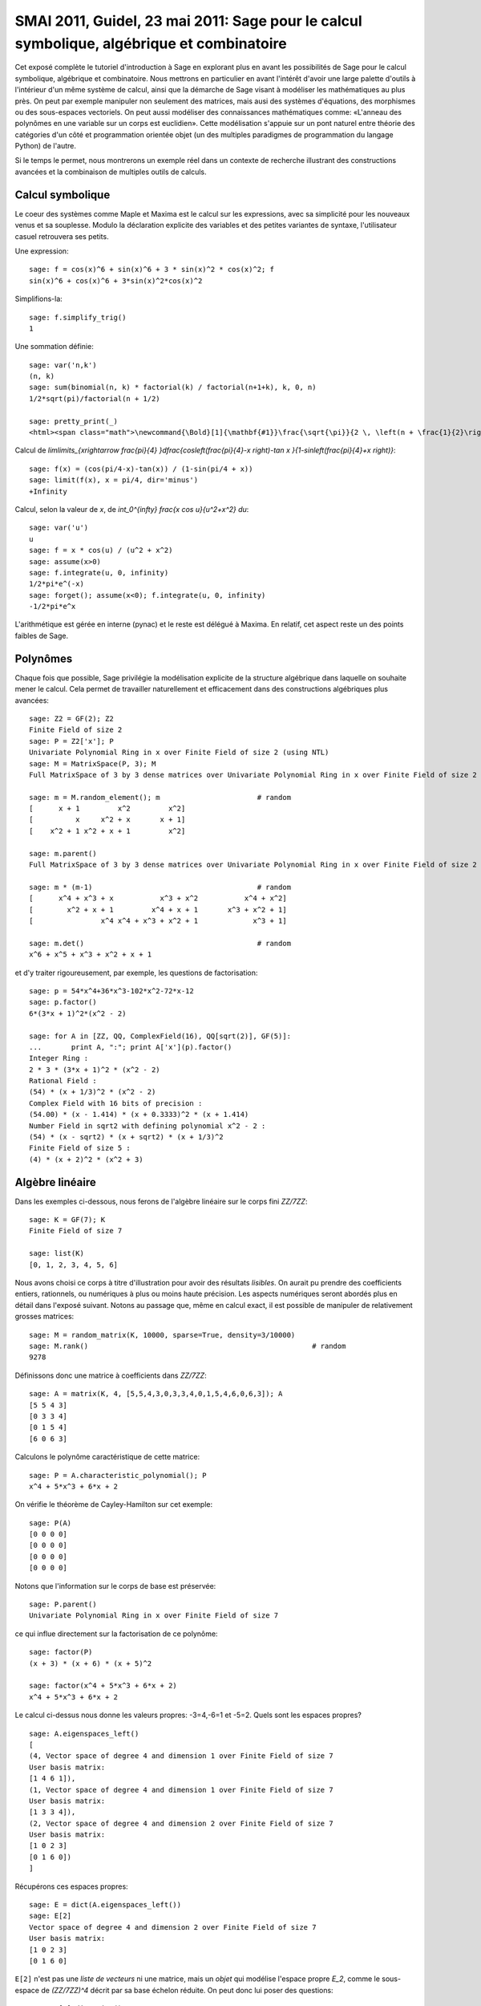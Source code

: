 .. _demo.2011-05-23-SMAI:

==========================================================================================
SMAI 2011, Guidel, 23 mai 2011: Sage pour le calcul symbolique, algébrique et combinatoire
==========================================================================================

.. MODULEAUTHOR:: Nicolas M. Thiéry <nthiery at users.sf.net>,
    avec de nombreux exemples tirés de *«Calcul Mathématique avec Sage»*

Cet exposé complète le tutoriel d'introduction à Sage en explorant
plus en avant les possibilités de Sage pour le calcul symbolique,
algébrique et combinatoire. Nous mettrons en particulier en avant
l'intérêt d'avoir une large palette d'outils à l'intérieur d'un même
système de calcul, ainsi que la démarche de Sage visant à modéliser
les mathématiques au plus près. On peut par exemple manipuler non
seulement des matrices, mais ausi des systèmes d'équations, des
morphismes ou des sous-espaces vectoriels. On peut aussi modéliser des
connaissances mathématiques comme: «L'anneau des polynômes en une
variable sur un corps est euclidien». Cette modélisation s'appuie sur
un pont naturel entre théorie des catégories d'un côté et
programmation orientée objet (un des multiples paradigmes de
programmation du langage Python) de l'autre.

Si le temps le permet, nous montrerons un exemple réel dans un
contexte de recherche illustrant des constructions avancées et la
combinaison de multiples outils de calculs.

.. linkall

Calcul symbolique
=================

Le coeur des systèmes comme Maple et Maxima est le calcul sur les
expressions, avec sa simplicité pour les nouveaux venus et sa
souplesse.  Modulo la déclaration explicite des variables et des
petites variantes de syntaxe, l'utilisateur casuel retrouvera ses
petits.

Une expression::

    sage: f = cos(x)^6 + sin(x)^6 + 3 * sin(x)^2 * cos(x)^2; f
    sin(x)^6 + cos(x)^6 + 3*sin(x)^2*cos(x)^2

Simplifions-la::

    sage: f.simplify_trig()
    1


Une sommation définie::

    sage: var('n,k')
    (n, k)
    sage: sum(binomial(n, k) * factorial(k) / factorial(n+1+k), k, 0, n)
    1/2*sqrt(pi)/factorial(n + 1/2)

    sage: pretty_print(_)
    <html><span class="math">\newcommand{\Bold}[1]{\mathbf{#1}}\frac{\sqrt{\pi}}{2 \, \left(n + \frac{1}{2}\right)!}</span></html>

Calcul de `\lim\limits_{x\rightarrow \frac{\pi}{4} }\dfrac{\cos\left(\frac{\pi}{4}-x \right)-\tan x }{1-\sin\left(\frac{\pi}{4}+x \right)}`::

    sage: f(x) = (cos(pi/4-x)-tan(x)) / (1-sin(pi/4 + x))
    sage: limit(f(x), x = pi/4, dir='minus')
    +Infinity

Calcul, selon la valeur de `x`, de `\int_0^{\infty} \frac{x \cos u}{u^2+x^2} du`::

    sage: var('u')
    u
    sage: f = x * cos(u) / (u^2 + x^2)
    sage: assume(x>0)
    sage: f.integrate(u, 0, infinity)
    1/2*pi*e^(-x)
    sage: forget(); assume(x<0); f.integrate(u, 0, infinity)
    -1/2*pi*e^x

L'arithmétique est gérée en interne (pynac) et le reste est délégué à
Maxima. En relatif, cet aspect reste un des points faibles de Sage.

Polynômes
=========

Chaque fois que possible, Sage privilégie la modélisation explicite de
la structure algébrique dans laquelle on souhaite mener le
calcul. Cela permet de travailler naturellement et efficacement dans
des constructions algébriques plus avancées::

    sage: Z2 = GF(2); Z2
    Finite Field of size 2
    sage: P = Z2['x']; P
    Univariate Polynomial Ring in x over Finite Field of size 2 (using NTL)
    sage: M = MatrixSpace(P, 3); M
    Full MatrixSpace of 3 by 3 dense matrices over Univariate Polynomial Ring in x over Finite Field of size 2 (using NTL)

    sage: m = M.random_element(); m                       # random
    [      x + 1         x^2         x^2]
    [          x     x^2 + x       x + 1]
    [    x^2 + 1 x^2 + x + 1         x^2]

    sage: m.parent()
    Full MatrixSpace of 3 by 3 dense matrices over Univariate Polynomial Ring in x over Finite Field of size 2 (using NTL)

    sage: m * (m-1)                                       # random
    [      x^4 + x^3 + x           x^3 + x^2           x^4 + x^2]
    [        x^2 + x + 1         x^4 + x + 1       x^3 + x^2 + 1]
    [                x^4 x^4 + x^3 + x^2 + 1             x^3 + 1]

    sage: m.det()                                         # random
    x^6 + x^5 + x^3 + x^2 + x + 1

et d'y traiter rigoureusement, par exemple, les questions de
factorisation::

    sage: p = 54*x^4+36*x^3-102*x^2-72*x-12
    sage: p.factor()
    6*(3*x + 1)^2*(x^2 - 2)

    sage: for A in [ZZ, QQ, ComplexField(16), QQ[sqrt(2)], GF(5)]:
    ...       print A, ":"; print A['x'](p).factor()
    Integer Ring :
    2 * 3 * (3*x + 1)^2 * (x^2 - 2)
    Rational Field :
    (54) * (x + 1/3)^2 * (x^2 - 2)
    Complex Field with 16 bits of precision :
    (54.00) * (x - 1.414) * (x + 0.3333)^2 * (x + 1.414)
    Number Field in sqrt2 with defining polynomial x^2 - 2 :
    (54) * (x - sqrt2) * (x + sqrt2) * (x + 1/3)^2
    Finite Field of size 5 :
    (4) * (x + 2)^2 * (x^2 + 3)

Algèbre linéaire
================

Dans les exemples ci-dessous, nous ferons de l'algèbre linéaire sur le
corps fini `\ZZ/7\ZZ`::

    sage: K = GF(7); K
    Finite Field of size 7

    sage: list(K)
    [0, 1, 2, 3, 4, 5, 6]

Nous avons choisi ce corps à titre d'illustration pour avoir des
résultats *lisibles*. On aurait pu prendre des coefficients entiers,
rationnels, ou numériques à plus ou moins haute précision. Les aspects
numériques seront abordés plus en détail dans l'exposé suivant. Notons
au passage que, même en calcul exact, il est possible de manipuler de
relativement grosses matrices::

    sage: M = random_matrix(K, 10000, sparse=True, density=3/10000)
    sage: M.rank()                                                     # random
    9278

.. .. todo:: demonstration de M.visualize_structure()

Définissons donc une matrice à coefficients dans `\ZZ/7\ZZ`::

    sage: A = matrix(K, 4, [5,5,4,3,0,3,3,4,0,1,5,4,6,0,6,3]); A
    [5 5 4 3]
    [0 3 3 4]
    [0 1 5 4]
    [6 0 6 3]

Calculons le polynôme caractéristique de cette matrice::

    sage: P = A.characteristic_polynomial(); P
    x^4 + 5*x^3 + 6*x + 2

On vérifie le théorème de Cayley-Hamilton sur cet exemple::

    sage: P(A)
    [0 0 0 0]
    [0 0 0 0]
    [0 0 0 0]
    [0 0 0 0]

Notons que l'information sur le corps de base est préservée::

    sage: P.parent()
    Univariate Polynomial Ring in x over Finite Field of size 7

ce qui influe directement sur la factorisation de ce polynôme::

    sage: factor(P)
    (x + 3) * (x + 6) * (x + 5)^2

    sage: factor(x^4 + 5*x^3 + 6*x + 2)
    x^4 + 5*x^3 + 6*x + 2

Le calcul ci-dessus nous donne les valeurs propres: -3=4,-6=1 et -5=2.
Quels sont les espaces propres?

::

    sage: A.eigenspaces_left()
    [
    (4, Vector space of degree 4 and dimension 1 over Finite Field of size 7
    User basis matrix:
    [1 4 6 1]),
    (1, Vector space of degree 4 and dimension 1 over Finite Field of size 7
    User basis matrix:
    [1 3 3 4]),
    (2, Vector space of degree 4 and dimension 2 over Finite Field of size 7
    User basis matrix:
    [1 0 2 3]
    [0 1 6 0])
    ]

Récupérons ces espaces propres::

    sage: E = dict(A.eigenspaces_left())
    sage: E[2]
    Vector space of degree 4 and dimension 2 over Finite Field of size 7
    User basis matrix:
    [1 0 2 3]
    [0 1 6 0]

``E[2]`` n'est pas une *liste de vecteurs* ni une matrice, mais un
*objet* qui modélise l'espace propre `E_2`, comme le sous-espace de
`(\ZZ/7\ZZ)^4` décrit par sa base échelon réduite. On peut donc lui
poser des questions::

    sage: E[2].dimension()
    2
    sage: E[2].basis()
    [
    (1, 0, 2, 3),
    (0, 1, 6, 0)
    ]
    sage: V = E[2].ambient_vector_space(); V
    Vector space of dimension 4 over Finite Field of size 7

Voire faire des calculs avec::

    sage: E[2] + E[4]
    Vector space of degree 4 and dimension 3 over Finite Field of size 7
    Basis matrix:
    [1 0 0 0]
    [0 1 0 5]
    [0 0 1 5]

    sage: v = V([1,2,0,3])
    sage: v in E[2]
    True

    sage: E[2].echelon_coordinates(v)
    [1, 2]

    sage: E[2].is_subspace(E[4])
    False

    sage: E[2].is_subspace(V)
    True

    sage: Q = V/E[2]; Q
    Vector space quotient V/W of dimension 2 over Finite Field of size 7 where
    V: Vector space of dimension 4 over Finite Field of size 7
    W: Vector space of degree 4 and dimension 2 over Finite Field of size 7
    User basis matrix:
    [1 0 2 3]
    [0 1 6 0]
    sage: Q( V([0,0,0,1]) )
    (2, 4)

On veut maintenant manipuler `A` comme un morphisme sur `V`::

    sage: phi = End(V)(A); phi
    Free module morphism defined by the matrix
    [5 5 4 3]
    [0 3 3 4]
    [0 1 5 4]
    [6 0 6 3]
    Domain: Vector space of dimension 4 over Finite Field of size 7
    Codomain: Vector space of dimension 4 over Finite Field of size 7

    sage: v = V.an_element()
    sage: v
    (1, 0, 0, 0)

    sage: phi(v)
    (5, 5, 4, 3)

    sage: (phi^-1)(v)
    (1, 2, 3, 4)

..    sage: P(phi)                        # todo: not implemented

::

    sage: phi^4 + 5*phi^3 + 6*phi + 2
    Free module morphism defined by the matrix
    [0 0 0 0]
    [0 0 0 0]
    [0 0 0 0]
    [0 0 0 0]
    Domain: Vector space of dimension 4 over Finite Field of size 7
    Codomain: Vector space of dimension 4 over Finite Field of size 7

    sage: (phi - 1).image()
    Vector space of degree 4 and dimension 3 over Finite Field of size 7
    Basis matrix:
    [1 0 0 0]
    [0 1 0 5]
    [0 0 1 5]

    sage: (phi - 1).kernel() == E[1]
    True

    sage: phi.restrict(E[2])
    Free module morphism defined by the matrix
    [2 0]
    [0 2]
    Domain: Vector space of degree 4 and dimension 2 over Finite Field of ...
    Codomain: Vector space of degree 4 and dimension 2 over Finite Field of ...


En résumé
---------

- *« Mathematics is the art of reducing any problem to linear algebra »* William Stein

- Il serait en principe suffisant d'implanter l'algèbre linéaire sur les matrices

- Le pari de Sage: *modéliser au plus près les mathématiques*, pour
  que l'utilisateur ou le programmeur puisse s'exprimer dans le
  langage adapté au problème considéré.

Combinatoire
============

Selon le même principe, lorsque l'on demande toutes les partitions de
l'entier 5, le résultat est un objet qui modélise cet ensemble::

    sage: P = Partitions(5); P
    Partitions of the integer 5

Pour obtenir la *liste* de ces objets, il faut le demander explicitement::

    sage: P.list()
    [[5], [4, 1], [3, 2], [3, 1, 1], [2, 2, 1], [2, 1, 1, 1], [1, 1, 1, 1, 1]]

Cela permet de manipuler *formellement* des grands ensembles::

    sage: Partitions(100000).cardinality()
    27493510569775696512677516320986352688173429315980054758203125984302147328114964173055050741660736621590157844774296248940493063070200461792764493033510116079342457190155718943509725312466108452006369558934464248716828789832182345009262853831404597021307130674510624419227311238999702284408609370935531629697851569569892196108480158600569421098519

Et de calculer paresseusement avec. Ici, on tire au hasard une main de
cinq cartes à jouer::

    sage: Symboles = Set(["Coeur", "Carreau", "Pique", "Trefle"])
    sage: Valeurs  = Set([2, 3, 4, 5, 6, 7, 8, 9, 10, "Valet", "Dame", "Roi", "As"])
    sage: Cartes   = CartesianProduct(Valeurs, Symboles).map(tuple)
    sage: Mains    = Subsets(Cartes, 5)
    sage: Mains.cardinality()
    2598960
    sage: Mains.random_element()                           # random
    {(2, 'Coeur'), (6, 'Pique'), (10, 'Carreau'), ('As', 'Pique'), ('Valet', 'Coeur')}

et là on manipule un mot infini défini comme point fixe d'un morphisme::

    sage: m = WordMorphism('a->acabb,b->bcacacbb,c->baba')
    sage: m.fixed_point('a')
    word: acabbbabaacabbbcacacbbbcacacbbbcacacbbac...

Probas?
=======

.. skip

Une session rêvée::

    sage: X = random_variable(BernouilliDistribution(1/2))
    sage: Y = random_variable(BinomialDistribution(3, 1/3))
    sage: Z = X + 2*Y
    sage: Z.mean()
    sage: Z.variance()
    sage: plot(Z.distribution())
    sage: event = ( Z <= 1 )
    sage: event.probability()

- Ce type de modélisation serait-il utile?

  - Pour l'enseignement?
  - Pour fournir des modèles exacts pour des tests statistiques? (à la `StatXact <http://www.cytel.com/software/StatXact.aspx>`_)

- Implantable à partir des fondamentaux de Sage? (combinatoire, intégration, ...)?

Combinatoire algébrique
=======================

Et pour faire joli, un système de racine affine et un groupe de Weyl::

    sage: L = RootSystem(['A',2,1]).weight_space()
    sage: L.plot(size=[[-1..1],[-1..1]], alcovewalks=[[0,2,0,1,2,1,2,0,2,1]])

    sage: W = WeylGroup(["B", 3])
    sage: W.cayley_graph(side = "left").plot3d(color_by_label = True)


Graphes
=======

Nous montrons maintenant quelques fonctionnalités de Sage autour des
graphes::

    sage: g = graphs.ChvatalGraph()
    sage: g.show()

    sage: c = g.hamiltonian_cycle()
    sage: g.show(edge_colors = {"red": c.edges()} )

Grâce à GAP et à (un port de) Nauty, on peut étudier de près les
questions de symétries et d'isomorphisme dans les graphes. Voici tous
les graphes simples sur cinq sommets avec moins de quatre arêtes::

    sage: show(graphs(5, lambda G: G.size() <= 4))

Le groupe de symétries (automorphismes) du graphe de Petersen::

    sage: petersen = graphs.PetersenGraph()
    sage: petersen.show()

    sage: group = petersen.automorphism_group(); group
    Permutation Group with generators [(3,7)(4,5)(8,9), (2,6)(3,8)(4,5)(7,9), (1,4,5)(2,3,8,6,9,7), (1,10)(2,4,6,5)(3,9,8,7)]

Et quelques-unes de ses propriétés::

    sage: group.cardinality()
    120

    sage: group.character_table()
    [ 1  1  1  1  1  1  1]
    [ 1 -1  1 -1  1 -1  1]
    [ 4 -2  0  1  1  0 -1]
    [ 4  2  0 -1  1  0 -1]
    [ 5  1  1  1 -1 -1  0]
    [ 5 -1  1 -1 -1  1  0]
    [ 6  0 -2  0  0  0  1]

    sage: [N.cardinality() for N in group.normal_subgroups()]
    [1, 60, 120]

    sage: group.is_isomorphic(SymmetricGroup(5))
    True

Calculons quelques propriétés classiques de ce graphe.
Il faut trois couleurs pour le colorier::

    sage: petersen.chromatic_number()
    3

    sage: petersen.show(partition=petersen.coloring())

Mais ce n'est cependant pas un graphe parfait::

    sage: petersen.is_perfect()
    False

Tant que l'on ne supprime pas plus de quatre sommets ou quatre arêtes,
le graphe reste connexe::

    sage: petersen.vertex_connectivity()
    3

    sage: petersen.edge_connectivity()
    3


Programmation linéaire
======================

La plupart des calculs précédents se ramènent à de la *programmation
linéaire en entiers*. Pour commencer, nous montrons comment résoudre
le programme linéaire suivant:

    `\begin{array}{lrrrl}\text{Max : }    & x&+ y &- 3z\\\text{Tel que : }& x&+2y      &&\leq 4 \\ &     &- y &+ 5z &\leq 8\\ \end{array}`

à l'aide de Sage::

    sage: p = MixedIntegerLinearProgram()
    sage: x, y, z = p['x'], p['y'], p['z']
    sage: p.set_objective ( x +   y + 3*z       )
    sage: p.add_constraint( x + 2*y        <= 4 )
    sage: p.add_constraint(   -   y + 5*z  <= 8 )
    sage: p.solve()
    8.800000000...

    sage: p.get_values(x), p.get_values(y), p.get_values(z)

Nous resolvons maintenant le même système en imposant que `z` soit entier::

    sage: p.set_integer(z)
    sage: p.solve()
    8.0
    sage: p.get_values(x), p.get_values(y), p.get_values(z)


Maintenant, nous montrons comment Sage calcule un ensemble indépendant
maximal du graphe de Petersen::

    sage: I = petersen.independent_set(); I
    [0, 3, 6, 7]

    sage: petersen.show(vertex_colors = {'red' : I})

La recherche d'un ensemble indépendant maximal peut s'encoder en le
programme linéaire en nombres entiers suivant:

   `\begin{array}{ll}\text{Max : }     & \displaystyle\sum_{v\in E(G)} b_v                \\\text{Tel que : } & \forall u,v\in E(G),\  b_u+b_v \leq 1  \\ &                   b_v\text{ variable binaire }\end{array}`

Ce qui en Sage donne::

    sage: LP = MixedIntegerLinearProgram(maximization=True)
    sage: b = LP.new_variable()
    sage: LP.set_objective(sum([b[v] for v in petersen]))
    sage: for (u,v) in petersen.edges(labels=None): # For any edge, we define a constraint
    ...       LP.add_constraint(b[u]+b[v],max=1)
    sage: LP.set_binary(b)

On trouve alors un indépendant de taille quatre::

    sage: LP.solve()
    4.0

    sage: b_sol = LP.get_values(b)
    sage: print b_sol
    {0: 0.0, 1: 1.0, 2: 0.0, 3: 0.0, 4: 1.0, 5: 0.0, 6: 0.0, 7: 1.0, 8: 1.0, 9: 0.0}

    sage: I = [ v for v in petersen.vertices() if b_sol[v] ]; I
    [1, 4, 7, 8]
    sage: petersen.show(vertex_colors = {'red' : I})

Pour finir, on manipule l'ensemble de tous les points entiers d'un polytope::

    sage: A = random_matrix(ZZ,3,6,x=7)
    sage: L = LatticePolytope(A)
    sage: L.plot3d()

Un grand merci au passage à Nathann Cohen qui a fourni une bonne part
des exemples et fonctionnalités ci-dessus.

.. seealso::

- :ref:`linear_programming`
- `<http://www-sop.inria.fr/members/Nathann.Cohen/tut/LP/>`_

Catégories
==========

Comme on l'a vu, Sage a une large gamme de fonctionnalités,
développées par des enseignants, chercheurs et volontaires d'horizons
très différents. Il intègre de plus des outils dont les approches sont
variées. Comment s'assurer qu'il conserve une certaine cohérence
interne?

Revenons sur notre corps fini::

    sage: K = GF(7); K
    Finite Field of size 7

Toujours dans l'idée de modéliser les mathématiques au plus près, Sage
a des informations sur la *structure mathématique* de `K`::

    sage: K.category()
    Category of finite fields

Voilà ce qu'il peut en déduire:

.. skip

::

    sage: graph = K.category().category_graph()
    sage: graph.set_latex_options(format="dot2tex")
    sage: view(graph, viewer="pdf", tightpage=True)

En quoi est-ce utile?

1. Cohérence des spécifications::

    sage: K.cardinality()
    7

    sage: Partitions(10).cardinality()
    42

    sage: EllipticCurve([GF(5)(0),0,1,-1,0]).cardinality()
    8

   Cela n'est cependant pas encore parfaitement au point::

    sage: LatticePolytope(A).npoints()            # random
    4

2. Partage de code générique::

    sage: K.multiplication_table(names = 'elements')
    *  0 1 2 3 4 5 6
     +--------------
    0| 0 0 0 0 0 0 0
    1| 0 1 2 3 4 5 6
    2| 0 2 4 6 1 3 5
    3| 0 3 6 2 5 1 4
    4| 0 4 1 5 2 6 3
    5| 0 5 3 1 6 4 2
    6| 0 6 5 4 3 2 1

    sage: K.multiplication_table.__module__
    'sage.categories.magmas'

   La hierarchie de catégorie est traduite automatiquement en une
   hierarchie de classes::

    sage: for cls in K.__class__.mro():
    ...       print cls
    <class 'sage.rings.finite_rings.finite_field_prime_modn.FiniteField_prime_modn_with_category'>
    ...
    <class 'sage.categories.finite_fields.FiniteFields.parent_class'>
    <class 'sage.categories.fields.Fields.parent_class'>
    <class 'sage.categories.euclidean_domains.EuclideanDomains.parent_class'>
    <class 'sage.categories.principal_ideal_domains.PrincipalIdealDomains.parent_class'>
    <class 'sage.categories.unique_factorization_domains.UniqueFactorizationDomains.parent_class'>
    <class 'sage.categories.gcd_domains.GcdDomains.parent_class'>
    ...
    <class 'sage.categories.magmas.Magmas.parent_class'>
    ...
    <class 'sage.categories.finite_sets.FiniteSets.parent_class'>
    ...
    <type 'object'>


3. Partage de tests génériques::

    sage: TestSuite(K).run(verbose=True)
    running ._test_additive_associativity() . . . pass
    running ._test_an_element() . . . pass
    running ._test_associativity() . . . pass
    running ._test_category() . . . pass
    running ._test_distributivity() . . . pass
    running ._test_elements() . . .
      Running the test suite of self.an_element()
      running ._test_category() . . . pass
      running ._test_eq() . . . pass
      running ._test_not_implemented_methods() . . . pass
      running ._test_pickling() . . . pass
      pass
    running ._test_elements_eq() . . . pass
    running ._test_enumerated_set_contains() . . . pass
    running ._test_enumerated_set_iter_cardinality() . . . pass
    running ._test_enumerated_set_iter_list() . . . pass
    running ._test_eq() . . . pass
    running ._test_len() . . . pass
    running ._test_not_implemented_methods() . . . pass
    running ._test_one() . . . pass
    running ._test_pickling() . . . pass
    running ._test_prod() . . . pass
    running ._test_some_elements() . . . pass
    running ._test_zero() . . . pass


A demonstration of Sage + GAP4 + GAP3 + Chevie + Semigroupe
===========================================================

Let us create the Coxeter group W::

    sage: W = CoxeterGroup(["H",4]); W
    Permutation Group with generators [(3,8)(4,64)(7,12)(10,14)(11,16)(13,18)(15,20)(17,22)(19,23)(21,26)(24,27)(25,29)(28,30)(31,33)(34,36)(37,39)(40,43)(42,46)(45,48)(47,50)(49,52)(51,53)(59,60)(63,68)(67,72)(70,74)(71,76)(73,78)(75,80)(77,82)(79,83)(81,86)(84,87)(85,89)(88,90)(91,93)(94,96)(97,99)(100,103)(102,106)(105,108)(107,110)(109,112)(111,113)(119,120), (2,7)(3,63)(4,8)(5,10)(6,11)(9,13)(15,17)(19,21)(20,24)(22,27)(23,28)(26,30)(29,32)(33,35)(36,38)(37,40)(39,42)(41,45)(43,46)(44,47)(52,54)(53,55)(58,59)(62,67)(64,68)(65,70)(66,71)(69,73)(75,77)(79,81)(80,84)(82,87)(83,88)(86,90)(89,92)(93,95)(96,98)(97,100)(99,102)(101,105)(103,106)(104,107)(112,114)(113,115)(118,119), (1,5)(2,62)(3,7)(6,9)(8,12)(11,15)(13,17)(16,20)(18,22)(21,25)(26,29)(28,31)(30,33)(32,35)(34,37)(36,39)(38,41)(42,45)(46,48)(47,49)(50,52)(55,56)(57,58)(61,65)(63,67)(66,69)(68,72)(71,75)(73,77)(76,80)(78,82)(81,85)(86,89)(88,91)(90,93)(92,95)(94,97)(96,99)(98,101)(102,105)(106,108)(107,109)(110,112)(115,116)(117,118), (1,61)(2,6)(5,9)(7,11)(10,13)(12,16)(14,18)(15,19)(17,21)(20,23)(22,26)(24,28)(27,30)(31,34)(33,36)(35,38)(41,44)(45,47)(48,50)(49,51)(52,53)(54,55)(56,57)(62,66)(65,69)(67,71)(70,73)(72,76)(74,78)(75,79)(77,81)(80,83)(82,86)(84,88)(87,90)(91,94)(93,96)(95,98)(101,104)(105,107)(108,110)(109,111)(112,113)(114,115)(116,117)]

It is constructed as a group of permutations, from root data given by
GAP3+Chevie (thanks to Franco's interface)::

    sage: W._gap_group
    CoxeterGroup("H",4)
    sage: (W._gap_group).parent()
    Gap3

with operations on permutations implemented in Sage::

    sage: W.an_element()^3
    (3,8)(4,64)(7,12)(10,14)(11,16)(13,18)(15,20)(17,22)(19,23)(21,26)(24,27)(25,29)(28,30)(31,33)(34,36)(37,39)(40,43)(42,46)(45,48)(47,50)(49,52)(51,53)(59,60)(63,68)(67,72)(70,74)(71,76)(73,78)(75,80)(77,82)(79,83)(81,86)(84,87)(85,89)(88,90)(91,93)(94,96)(97,99)(100,103)(102,106)(105,108)(107,110)(109,112)(111,113)(119,120)

and group operations implemented in GAP 4::

    sage: len(W.conjugacy_classes_representatives())
    34
    sage: W.cardinality()
    14400

Now, assume we want to do intensive computations on this group,
requiring heavy access to the left and right Cayley graphs
(e.g. Bruhat interval calculations, representation theory, ...). Then
we can use Jean-Eric Pin's Semigroupe, a software written in C::

    sage: S = semigroupe.AutomaticSemigroup(W.semigroup_generators(), W.one(),
    ...                                     category = CoxeterGroups().Finite())

The following triggers the full expansion of the group and its Cayley
graph in memory::

    sage: S.cardinality()
    14400

And we can now iterate through the elements, in length-lexicographic
order w.r.t. their reduced word::

    sage: var('t')
    t
    sage: sum( t^p.length() for p in S)
    t^60 + 4*t^59 + 9*t^58 + 16*t^57 + 25*t^56 + 36*t^55 + 49*t^54 + 64*t^53 + 81*t^52 + 100*t^51 + 121*t^50 + 144*t^49 + 168*t^48 + 192*t^47 + 216*t^46 + 240*t^45 + 264*t^44 + 288*t^43 + 312*t^42 + 336*t^41 + 359*t^40 + 380*t^39 + 399*t^38 + 416*t^37 + 431*t^36 + 444*t^35 + 455*t^34 + 464*t^33 + 471*t^32 + 476*t^31 + 478*t^30 + 476*t^29 + 471*t^28 + 464*t^27 + 455*t^26 + 444*t^25 + 431*t^24 + 416*t^23 + 399*t^22 + 380*t^21 + 359*t^20 + 336*t^19 + 312*t^18 + 288*t^17 + 264*t^16 + 240*t^15 + 216*t^14 + 192*t^13 + 168*t^12 + 144*t^11 + 121*t^10 + 100*t^9 + 81*t^8 + 64*t^7 + 49*t^6 + 36*t^5 + 25*t^4 + 16*t^3 + 9*t^2 + 4*t + 1
    sage: S[0:10]
    [[], [1], [2], [3], [4], [1, 2], [1, 3], [1, 4], [2, 1], [2, 3]]
    sage: S[-1]
    [1, 2, 1, 2, 1, 3, 2, 1, 2, 1, 3, 2, 1, 2, 3, 4, 3, 2, 1, 2, 1, 3, 2, 1, 2, 3, 4, 3, 2, 1, 2, 1, 3, 2, 1, 2, 3, 4, 3, 2, 1, 2, 1, 3, 2, 1, 2, 3, 4, 3, 2, 1, 2, 1, 3, 2, 1, 2, 3, 4]

The elements of S are handles to C objects from ``Semigroupe``::

    sage: x = S.an_element()
    sage: x
    [1, 2, 3, 4]

Products are calculated by ``Semigroupe``::

    sage: x * x
    [1, 2, 1, 2, 3, 2, 4, 3]

Powering operations are handled by Sage::

    sage: x^3
    [1, 2, 1, 2, 3, 2, 1, 2, 3, 4, 3, 2]

    sage: x^(10^10000)
    [1, 2, 1, 2, 3, 2, 1, 2, 1, 3, 2, 4, 3, 2, 1, 2, 1, 3, 2, 1, 2, 3, 4, 3, 2, 1, 2, 1, 3, 2, 1, 2, 3, 4, 3, 2, 1, 2, 3, 4]

Altogether, S is a full fledged Sage Coxeter group, which passes all
the generic tests::

    sage: TestSuite(S).run(verbose = True, skip = "_test_associativity")
    running ._test_an_element() . . . pass
    ...
    running ._test_has_descent() . . . pass
    ...
    running ._test_reduced_word() . . . pass
    ...

And of course it works for general semigroups too, and can further
compute much more information about those, like the (Knuth-Bendix
completion of the) relations between the generators::

    sage: W = CoxeterGroup(["A",3])
    sage: S = semigroupe.AutomaticSemigroup(W.simple_reflections(), W.one())

.. skip

::

    sage: S.print_relations()
    aa = 1
    bb = 1
    ca = ac
    cc = 1
    bab = aba
    cbc = bcb
    cbac = bcba

which contains the usual commutation + braid relations.

Let's try now the 0-Hecke monoid::

    sage: from sage.combinat.j_trivial_monoids import *
    sage: S = semigroupe.AutomaticSemigroup(W.simple_projections(), W.one(), by_action = True)
    sage: S.cardinality()
    24

.. skip

::

    sage: S.print_relations()
    aa = a
    bb = b
    ca = ac
    cc = c
    bab = aba
    cbc = bcb
    cbac = bcba
    abacba = 0

    sage: S.cardinality()
    24

    sage: S = semigroupe.AutomaticSemigroup(W.simple_projections(), W.one(), by_action = True,
    ...                                     category = JTrivialMonoids().Finite())
    sage: H = S.algebra(QQ)
    sage: H._repr_term = lambda x: '['+''.join(str(i) for i in x.reduced_word())+']'
    sage: for x in H.orthogonal_idempotents():
    ...       print x
    [121321]
    -[121321] - [21321] + [2132] + [13] - [12132] + [2321] - [132] + [1213] - [12321] + [1232] + [1321] - [213]
    [232] - [2321] - [1232] + [12321]
    [121321] - [21321] + [32] + [12] - [12132] - [2] + [] - [121] + [2321] - [12321] - [321] + [23] + [2132] + [13] - [232] - [123] + [21] - [213] + [1213] - [3] + [1232] + [1321] - [1] - [132]
    [121] - [1213] + [12321] - [1321]
    -[12] + [21321] - [2132] - [232] + [12132] + [2] - [21] + [121] + [132] - [1213] - [1321] + [213]
    -[121321] + [21321] - [32] + [12132] - [2321] + [12321] + [321] - [23] - [2132] - [13] + [232] + [123] + [213] - [1213] + [3] - [1232] - [1321] + [132]
    -[121] - [13] + [1213] - [12321] + [1321] + [1]

